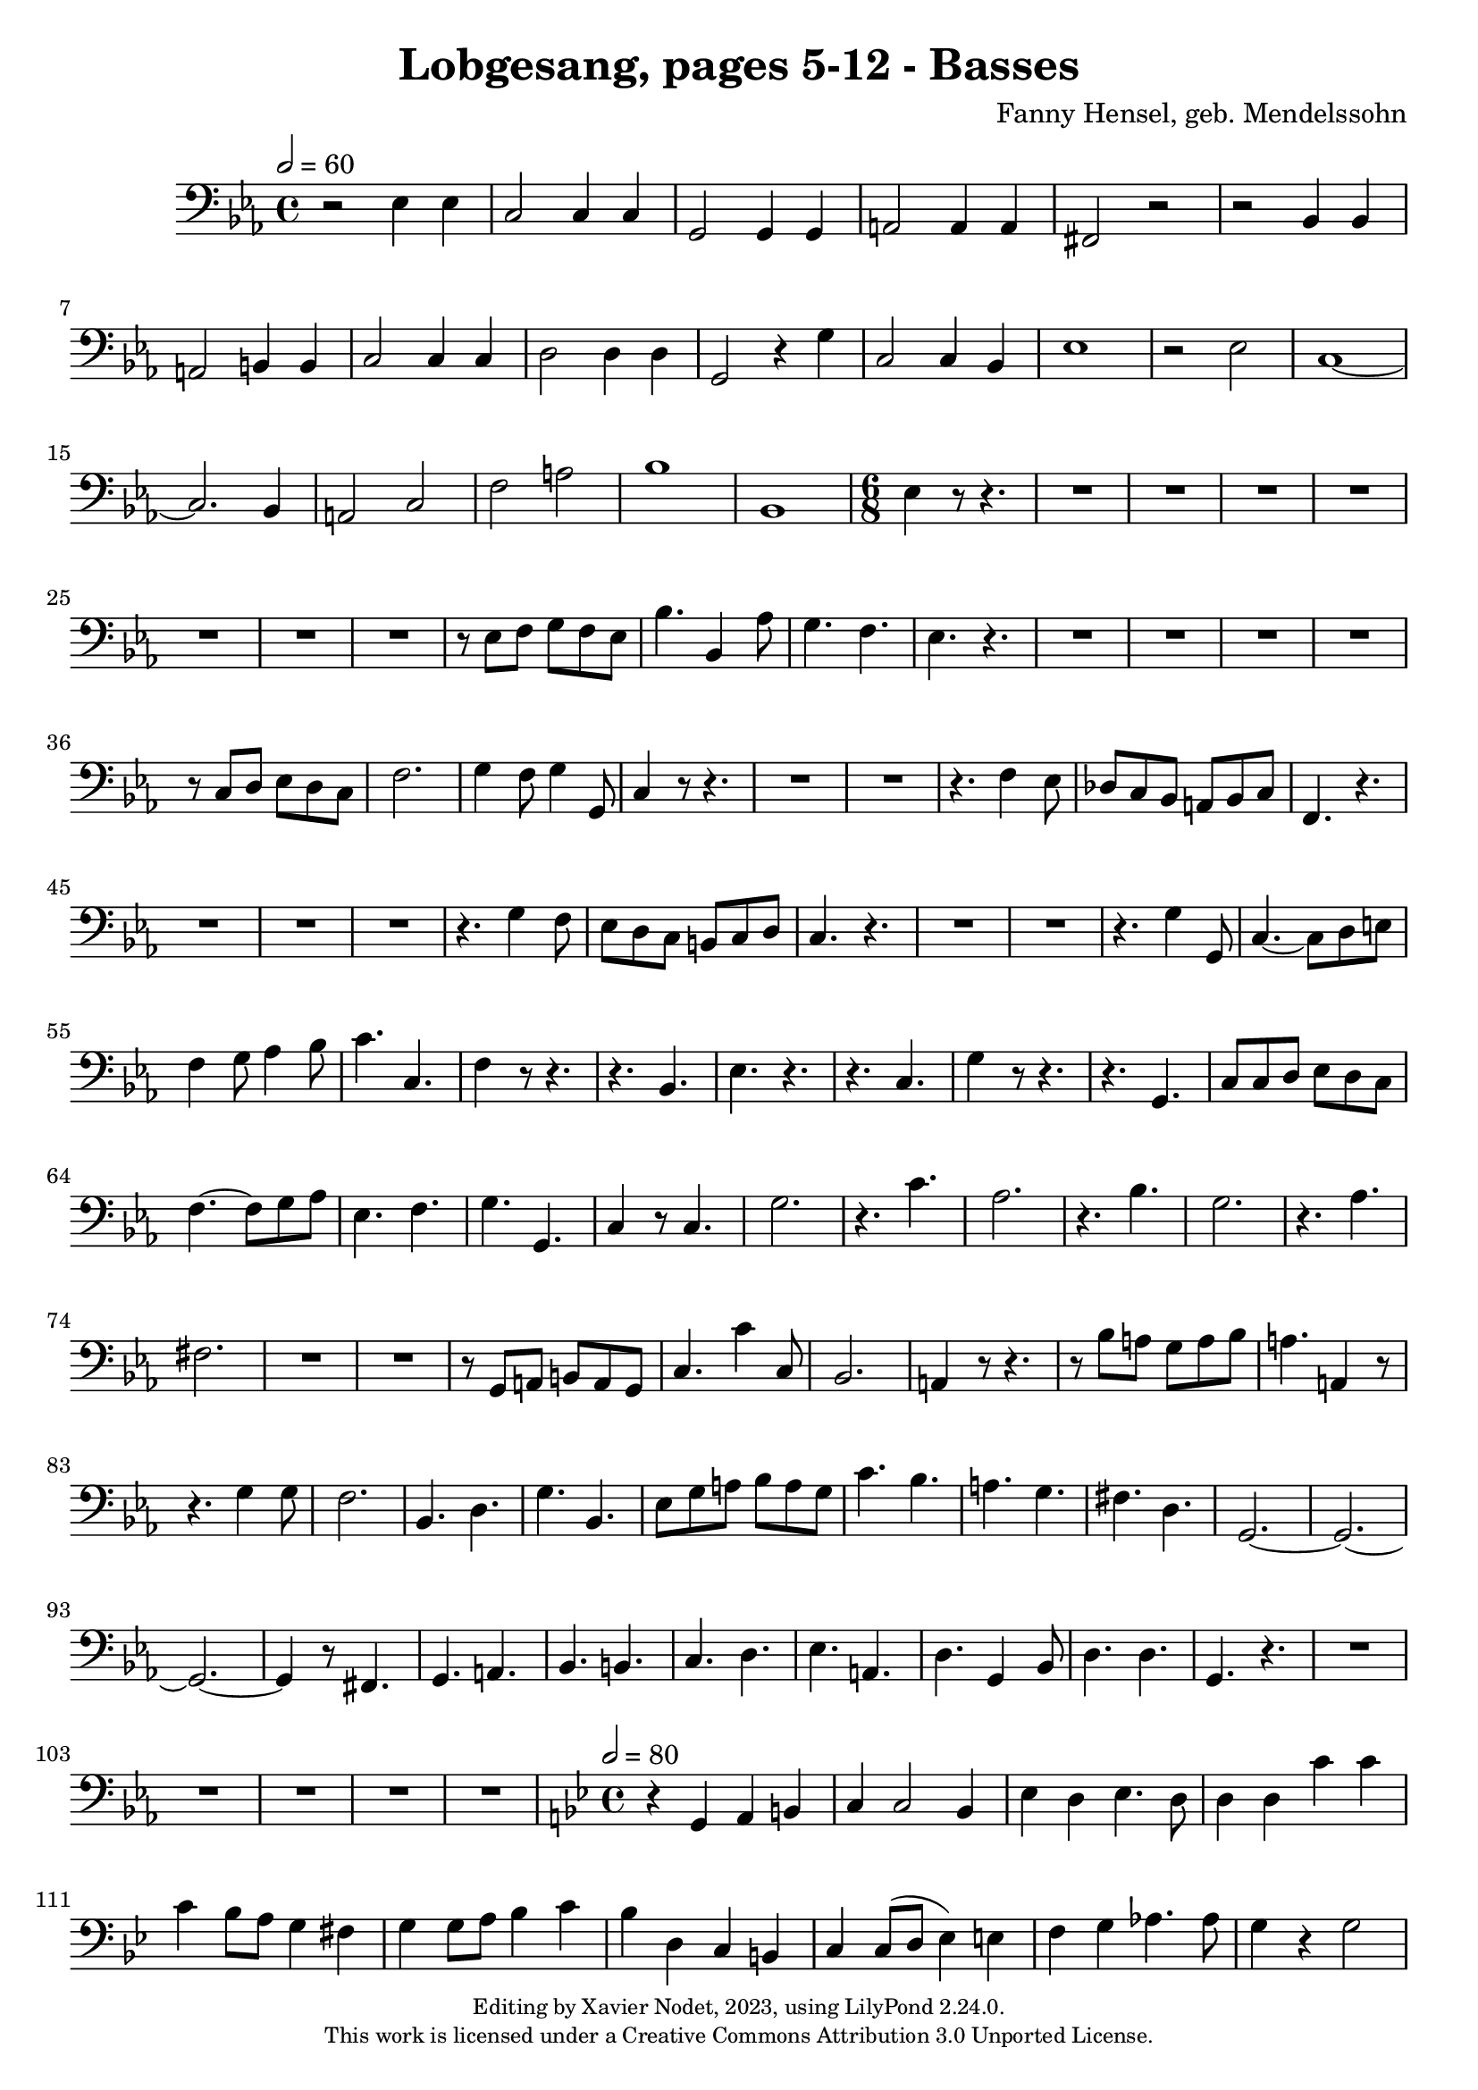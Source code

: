 \version "2.24.0"

\header {
  title = "Lobgesang, pages 5-12 - Basses"
  composer = "Fanny Hensel, geb. Mendelssohn"
  copyright = \markup {
      \fontsize #-2
      \center-column {
         "Editing by Xavier Nodet, 2023, using LilyPond 2.24.0."
         "This work is licensed under a Creative Commons Attribution 3.0 Unported License."
      }
  }
  tagline = ""
}

basses = \relative c {
  \clef bass
  \key ees \major
  \time 4/4
  \tempo 2 = 60

  % Page 5
  r2 ees4 4 | c2 4 4 | g2 4 4 | a2 4 4 | fis2 r2 |
  r2 bes4 4 | a2 b4 4 | c2 4 4 | d2 4 4 | g,2 r4 g'4 | c,2 4 bes4 |

  % Page 6
  ees1 | r2 ees2 | c1~ | 2. bes4 | a2 c | f a |
  bes1 | bes,1 | \time 6/8 ees4 r8 r4. | R2.*4 |
  R2.*3 | r8 ees8 f g f ees | bes'4. bes,4 aes'8 | g4. f | ees r4. |

  % Page 7
  R2.*4 | r8 c8 d ees d c |
  f2. | g4 f8 g4 g,8 | c4 r8 r4. | R2.*2 | r4. f4 ees8 |
  des c bes a bes c | f,4. r4. | R2.*3 |

  % Page 8
  r4. g'4 f8 | ees d c b c d | c4. r4. | R2.*2 |
  r4. g'4 g,8 | c4.~ 8 d e | f4 g8 aes4 bes8 | c4. c,4. | f4 r8 r4. | r4. bes,4. | ees4. r4. |
  r4. c4. | g'4 r8 r4. | r4. g,4. | c8 8 d ees d c | f4.~ 8 g aes | ees4. f | g g, |

  % Page 9
  c4 r8 c4. | g'2. | r4. c4. | aes2. | r4. bes4. | g2. | r4. aes4. | fis2. |
  R2.*2 | r8 g,8 a b a g | c4. c'4 c,8 | bes2. |
  a4 r8 r4. | r8 bes'8 a g a bes | a4. a,4 r8 | r4. g'4 8 | f2. |

  % Page 10
  bes,4. d | g bes, | ees8 g a bes a g | c4. bes | a g | fis d |
  g,2.~ | 2.~ | 2.~ | 4 r8 fis4. | g a | bes b | c d |
  ees a, | d g,4 bes8 | d4. 4. | g, r4. | R2.*3 |

  % Page 11
  R2.*2 | 
  \key bes \major 
  \time 4/4
  \tempo 2 = 80
  r4 g4 a b | c c2 bes4 | ees4 d ees4. d8 | 4 4 c'4 4 |
  c4 bes8 a g4 fis4 | g4 8 a bes4 c | bes d, c b | c4 8( d ees4) e | f  g aes4. 8 | g4 r4 2 | d2. 4 |
  g r4 r2 | R1*2 | r4 bes,4 aes'4 4 | 4 g8( f g4) ees | bes' bes, bes' bes, | 

  % Page 12
  f'4 aes8 g aes4 f4 | c' c, c' c, | g' g, a b | c c2 bes4 | ees d ees4. 8 | d4 r4 g,2 |
  c4 d ees2 | d4 c bes c | d2 2 | g4 g, g'4 4 | 4 f8( ees d4) c4 | b2 c4( bes4) | aes aes'8( g f4) ees |
  d2 c | b c4( ees) | g4 g, b g | c a( c) a | d4( c) bes( c) | d2 2 g,1 |
}

\score{
  <<
    \new Voice = "Basses 1" {
      \basses
    }
  >>
  \layout { }
  \midi { }
}
